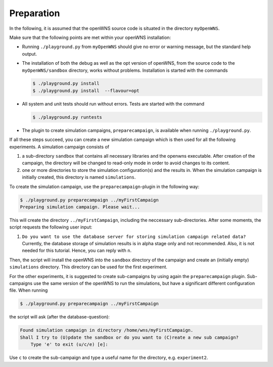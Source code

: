 ===========
Preparation
===========

In the following, it is assumed that the openWNS source code is
situated in the directory ``myOpenWNS``.

Make sure that the following points are met within your openWNS
installation:

* Running ``./playground.py`` from ``myOpenWNS`` should give no error or
  warning message, but the standard help output.

* The installation of both the debug as well as the opt version of
  openWNS, from the source code to the ``myOpenWNS/sandbox`` directory,
  works without problems. Installation is started with the commands

  .. code-block:: bash

     $ ./playground.py install
     $ ./playground.py install  --flavour=opt

* All system and unit tests should run without errors. Tests are
  started with the command

  .. code-block:: bash

     $ ./playground.py runtests

* The plugin to create simulation campaigns, ``preparecampaign``, is
  available when running ``./playground.py``.

If all these steps succeed, you can create a new simulation campaign
which is then used for all the following experiments. A simulation
campaign consists of

#. a sub-directory ``sandbox`` that contains all necessary libraries
   and the openwns executable. After creation of the campaign, the
   directory will be changed to read-only mode in order to avoid
   changes to its content.

#. one or more directories to store the simulation configuration(s)
   and the results in. When the simulation campaign is initially
   created, this directory is named ``simulations``.

To create the simulation campaign, use the ``preparecampaign``-plugin
in the following way:

.. code-block:: bash

   $ ./playground.py preparecampaign ../myFirstCampaign
   Preparing simulation campaign. Please wait...

This will create the directory ``../myFirstCampaign``, including the
neccessary sub-directories. After some moments, the script requests
the following user input:

#. ``Do you want to use the database server for storing simulation
   campaign related data?`` Currently, the database storage of
   simulation results is in alpha stage only and not
   recommended. Also, it is not needed for this tutorial. Hence, you
   can reply with ``n``.

Then, the script will install the openWNS into the ``sandbox``
directory of the campaign and create an (initially empty)
``simulations`` directory. This directory can be used for the first
experiment.

For the other experiments, it is suggested to create sub-campaigns by
using again the ``preparecampaign`` plugin. Sub-campaigns use the same
version of the openWNS to run the simulations, but have a significant
different configuration file. When running

.. code-block:: bash

   $ ./playground.py preparecampaign ../myFirstCampaign

the script will ask (after the database-question):

.. code-block:: bash

   Found simulation campaign in directory /home/wns/myFirstCampaign.
   Shall I try to (U)pdate the sandbox or do you want to (C)reate a new sub campaign?
       Type 'e' to exit (u/c/e) [e]:

Use ``c`` to create the sub-campaign and type a useful name for the
directory, e.g. ``experiment2``.

